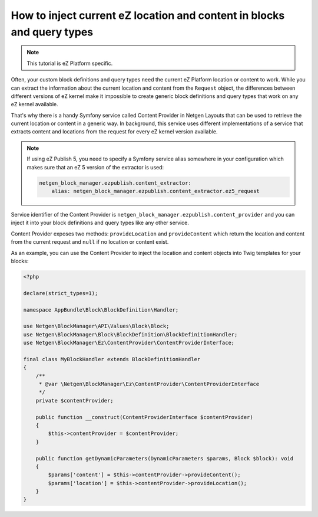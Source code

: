 How to inject current eZ location and content in blocks and query types
=======================================================================

.. note::

    This tutorial is eZ Platform specific.

Often, your custom block definitions and query types need the current
eZ Platform location or content to work. While you can extract the information
about the current location and content from the ``Request`` object, the
differences between different versions of eZ kernel make it impossible to create
generic block definitions and query types that work on any eZ kernel
available.

That's why there is a handy Symfony service called Content Provider in
Netgen Layouts that can be used to retrieve the current location or content in a
generic way. In background, this service uses different implementations of a
service that extracts content and locations from the request for every eZ kernel
version available.

.. note::

    If using eZ Publish 5, you need to specify a Symfony service alias somewhere
    in your configuration which makes sure that an eZ 5 version of the extractor
    is used:

    .. code-block:: yaml

        netgen_block_manager.ezpublish.content_extractor:
            alias: netgen_block_manager.ezpublish.content_extractor.ez5_request

Service identifier of the Content Provider is
``netgen_block_manager.ezpublish.content_provider`` and you can inject it into
your block definitions and query types like any other service.

Content Provider exposes two methods: ``provideLocation`` and ``provideContent``
which return the location and content from the current request and ``null`` if
no location or content exist.

As an example, you can use the Content Provider to inject the location and
content objects into Twig templates for your blocks:

.. code-block:: php

    <?php

    declare(strict_types=1);

    namespace AppBundle\Block\BlockDefinition\Handler;

    use Netgen\BlockManager\API\Values\Block\Block;
    use Netgen\BlockManager\Block\BlockDefinition\BlockDefinitionHandler;
    use Netgen\BlockManager\Ez\ContentProvider\ContentProviderInterface;

    final class MyBlockHandler extends BlockDefinitionHandler
    {
        /**
         * @var \Netgen\BlockManager\Ez\ContentProvider\ContentProviderInterface
         */
        private $contentProvider;

        public function __construct(ContentProviderInterface $contentProvider)
        {
            $this->contentProvider = $contentProvider;
        }

        public function getDynamicParameters(DynamicParameters $params, Block $block): void
        {
            $params['content'] = $this->contentProvider->provideContent();
            $params['location'] = $this->contentProvider->provideLocation();
        }
    }
